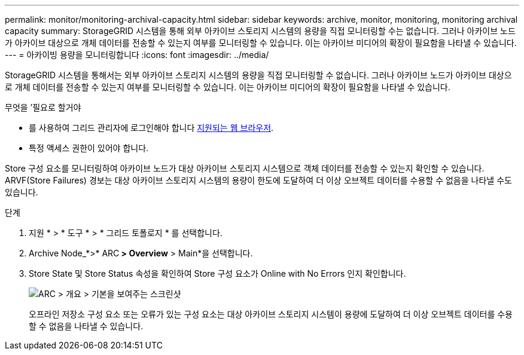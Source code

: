 ---
permalink: monitor/monitoring-archival-capacity.html 
sidebar: sidebar 
keywords: archive, monitor, monitoring, monitoring archival capacity 
summary: StorageGRID 시스템을 통해 외부 아카이브 스토리지 시스템의 용량을 직접 모니터링할 수는 없습니다. 그러나 아카이브 노드가 아카이브 대상으로 개체 데이터를 전송할 수 있는지 여부를 모니터링할 수 있습니다. 이는 아카이브 미디어의 확장이 필요함을 나타낼 수 있습니다. 
---
= 아카이빙 용량을 모니터링합니다
:icons: font
:imagesdir: ../media/


[role="lead"]
StorageGRID 시스템을 통해서는 외부 아카이브 스토리지 시스템의 용량을 직접 모니터링할 수 없습니다. 그러나 아카이브 노드가 아카이브 대상으로 개체 데이터를 전송할 수 있는지 여부를 모니터링할 수 있습니다. 이는 아카이브 미디어의 확장이 필요함을 나타낼 수 있습니다.

.무엇을 &#8217;필요로 할거야
* 를 사용하여 그리드 관리자에 로그인해야 합니다 xref:../admin/web-browser-requirements.adoc[지원되는 웹 브라우저].
* 특정 액세스 권한이 있어야 합니다.


Store 구성 요소를 모니터링하여 아카이브 노드가 대상 아카이브 스토리지 시스템으로 객체 데이터를 전송할 수 있는지 확인할 수 있습니다. ARVF(Store Failures) 경보는 대상 아카이브 스토리지 시스템의 용량이 한도에 도달하여 더 이상 오브젝트 데이터를 수용할 수 없음을 나타낼 수도 있습니다.

.단계
. 지원 * > * 도구 * > * 그리드 토폴로지 * 를 선택합니다.
. Archive Node_*>* ARC** > Overview** > Main*을 선택합니다.
. Store State 및 Store Status 속성을 확인하여 Store 구성 요소가 Online with No Errors 인지 확인합니다.
+
image::../media/store_status_attribute.gif[ARC > 개요 > 기본을 보여주는 스크린샷]

+
오프라인 저장소 구성 요소 또는 오류가 있는 구성 요소는 대상 아카이브 스토리지 시스템이 용량에 도달하여 더 이상 오브젝트 데이터를 수용할 수 없음을 나타낼 수 있습니다.


